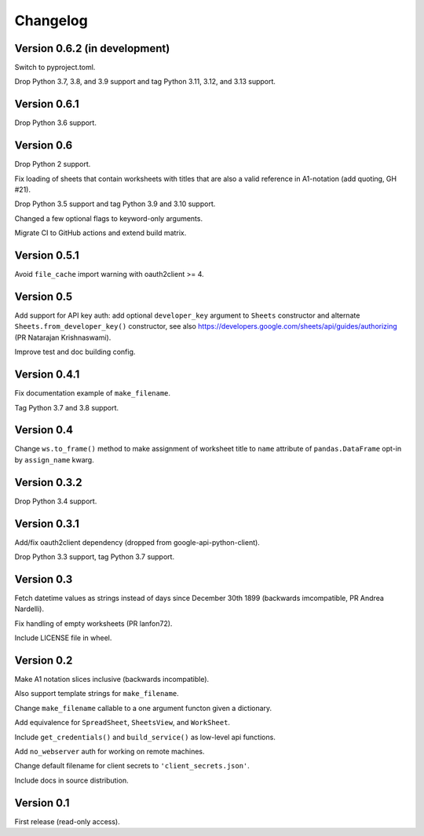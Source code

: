 Changelog
=========


Version 0.6.2 (in development)
------------------------------

Switch to pyproject.toml.

Drop Python 3.7, 3.8, and 3.9 support and tag Python 3.11, 3.12, and 3.13 support.


Version 0.6.1
-------------

Drop Python 3.6 support.


Version 0.6
-----------

Drop Python 2 support.

Fix loading of sheets that contain worksheets with titles that are also a valid
reference in A1-notation (add quoting, GH #21).

Drop Python 3.5 support and tag Python 3.9 and 3.10 support.

Changed a few optional flags to keyword-only arguments.

Migrate CI to GitHub actions and extend build matrix.


Version 0.5.1
-------------

Avoid ``file_cache`` import warning with oauth2client >= 4.


Version 0.5
-----------

Add support for API key auth: add optional ``developer_key`` argument to
``Sheets`` constructor and alternate ``Sheets.from_developer_key()``
constructor, see also
https://developers.google.com/sheets/api/guides/authorizing (PR Natarajan
Krishnaswami).

Improve test and doc building config.


Version 0.4.1
-------------

Fix documentation example of ``make_filename``.

Tag Python 3.7 and 3.8 support.


Version 0.4
-----------

Change ``ws.to_frame()`` method to make assignment of worksheet title to ``name``
attribute of ``pandas.DataFrame`` opt-in by ``assign_name`` kwarg.


Version 0.3.2
-------------

Drop Python 3.4 support.


Version 0.3.1
-------------

Add/fix oauth2client dependency (dropped from google-api-python-client).

Drop Python 3.3 support, tag Python 3.7 support.


Version 0.3
-----------

Fetch datetime values as strings instead of days since December 30th 1899
(backwards imcompatible, PR Andrea Nardelli).

Fix handling of empty worksheets (PR lanfon72).

Include LICENSE file in wheel.


Version 0.2
-----------

Make A1 notation slices inclusive (backwards incompatible).

Also support template strings for ``make_filename``.

Change ``make_filename`` callable to a one argument functon given a dictionary.

Add equivalence for ``SpreadSheet``, ``SheetsView``, and ``WorkSheet``.

Include ``get_credentials()`` and ``build_service()`` as low-level api functions.

Add ``no_webserver`` auth for working on remote machines.

Change default filename for client secrets to ``'client_secrets.json'``.

Include docs in source distribution.


Version 0.1
-----------

First release (read-only access).
